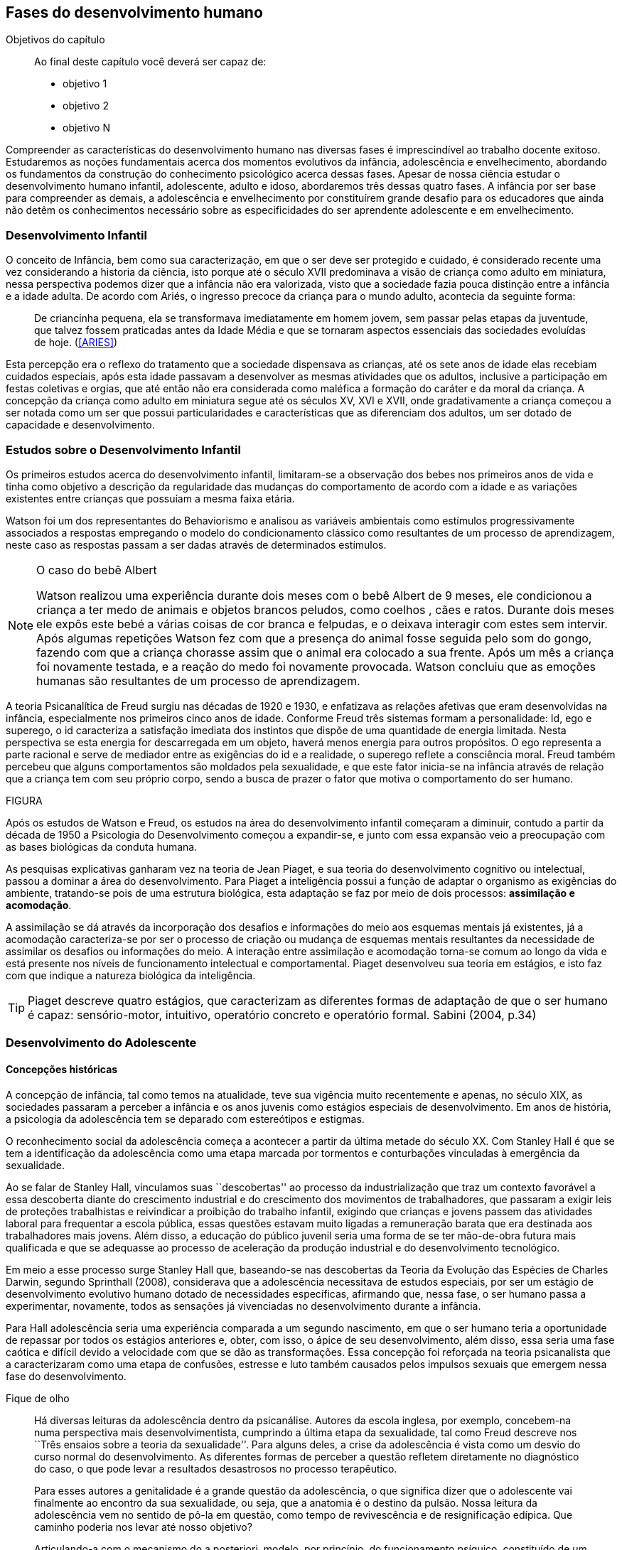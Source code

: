 == Fases do desenvolvimento humano

:cap: cap4
:online: {gitrepo}/blob/master/livro/capitulos/code/{cap}
:local: {code_dir}/{cap}
:img: {img_dir}/{cap}

.Objetivos do capítulo
____
Ao final deste capítulo você deverá ser capaz de:

* objetivo 1
* objetivo 2
* objetivo N
____


Compreender as características do desenvolvimento humano nas 
diversas fases é imprescindível ao trabalho docente exitoso. 
Estudaremos as noções fundamentais acerca dos momentos evolutivos 
da infância, adolescência e envelhecimento, abordando os 
fundamentos da construção do conhecimento psicológico acerca 
dessas fases. Apesar de nossa ciência estudar o desenvolvimento 
humano infantil, adolescente, adulto e idoso, abordaremos três 
dessas quatro fases. A infância por ser base para compreender as 
demais, a adolescência e envelhecimento por constituírem grande 
desafio para os educadores que ainda não detêm os conhecimentos 
necessário sobre as especificidades do ser aprendente adolescente e 
em envelhecimento. 

=== Desenvolvimento Infantil

O conceito de Infância, bem como sua caracterização, em que o ser 
deve ser protegido e cuidado, é considerado recente uma vez 
considerando a historia da ciência, isto porque até o século XVII 
predominava a visão de criança como adulto em miniatura, nessa 
perspectiva podemos dizer que a infância não era valorizada, visto 
que a sociedade fazia pouca distinção entre a infância e a idade 
adulta. De acordo com Ariés, o ingresso precoce da criança para o 
mundo adulto, acontecia da seguinte forma:

[quote]
De criancinha pequena, ela se transformava imediatamente em homem 
jovem, sem passar pelas etapas da juventude, que talvez fossem 
praticadas antes da Idade Média e que se tornaram aspectos 
essenciais das sociedades evoluídas de hoje. (<<ARIES>>)

Esta percepção era o reflexo do tratamento que a sociedade 
dispensava as crianças, até os sete anos de idade elas recebiam 
cuidados especiais, após esta idade passavam a desenvolver as mesmas 
atividades que os adultos, inclusive a participação em festas 
coletivas e orgias, que até então não era considerada como 
maléfica a formação do caráter e da moral da criança. A 
concepção da criança como adulto em miniatura segue até os 
séculos XV, XVI e XVII, onde gradativamente a criança começou a 
ser notada como um ser que possui particularidades e características 
que as diferenciam dos adultos, um ser dotado de capacidade e 
desenvolvimento. 

=== Estudos sobre o Desenvolvimento Infantil 

Os primeiros estudos acerca do desenvolvimento infantil, limitaram-se 
a observação dos bebes nos primeiros anos de vida e tinha como 
objetivo a descrição da regularidade das mudanças do comportamento 
de acordo com a idade e as variações existentes entre crianças que 
possuíam a mesma faixa etária.

Watson foi um dos representantes do Behaviorismo e analisou as 
variáveis ambientais como estímulos progressivamente associados a 
respostas empregando o modelo do condicionamento clássico como 
resultantes de um processo de aprendizagem, neste caso as respostas 
passam a ser dadas através de determinados estímulos.

[NOTE]
====
O caso do bebê Albert

Watson realizou uma experiência durante dois meses com o  bebê 
Albert  de 9 meses, ele condicionou a criança a ter medo de animais 
e objetos brancos peludos, como coelhos , cães e ratos. Durante dois 
meses ele expôs este bebé a várias coisas de cor branca e 
felpudas, e o deixava interagir com estes sem intervir. Após algumas 
repetições Watson fez com que a presença do animal fosse seguida 
pelo som do gongo, fazendo com que a criança chorasse assim que o 
animal era colocado a sua frente. Após um mês a criança foi 
novamente testada, e a reação do medo foi novamente provocada. 
Watson concluiu que as emoções humanas são resultantes de um 
processo de aprendizagem.

====

A teoria Psicanalítica de Freud surgiu nas décadas de 1920 e 1930, 
e enfatizava as relações afetivas que eram desenvolvidas na 
infância, especialmente nos primeiros cinco anos de idade. Conforme 
Freud três sistemas formam a personalidade: Id, ego e superego, o id 
caracteriza a satisfação imediata dos instintos que dispõe de uma 
quantidade de energia limitada. Nesta perspectiva se esta energia for 
descarregada em um objeto, haverá menos energia para outros 
propósitos. O ego representa a parte racional e serve de mediador 
entre as exigências do id e a realidade, o superego reflete a 
consciência moral. Freud também percebeu que alguns comportamentos 
são moldados pela sexualidade, e que este fator inicia-se na 
infância através de relação que a criança tem com seu próprio 
corpo, sendo a busca de prazer o fator que motiva o comportamento do 
ser humano.

FIGURA

Após os estudos de Watson e Freud, os estudos na área do 
desenvolvimento infantil começaram a diminuir, contudo a partir da 
década de 1950 a Psicologia do Desenvolvimento começou a 
expandir-se, e junto com essa expansão veio a preocupação com as 
bases biológicas da conduta humana.

As pesquisas explicativas ganharam vez na teoria de Jean Piaget, e 
sua teoria do desenvolvimento cognitivo ou intelectual, passou a 
dominar a área do desenvolvimento. Para Piaget a inteligência 
possui a função de adaptar o organismo as exigências do ambiente, 
tratando-se pois de uma estrutura biológica, esta adaptação se faz 
por meio de dois processos: *assimilação e acomodação*.

A assimilação se dá através da incorporação dos desafios e 
informações do meio aos esquemas mentais já existentes, já a 
acomodação caracteriza-se por ser o processo de criação ou 
mudança de esquemas mentais resultantes da necessidade de assimilar 
os desafios ou informações do meio. A interação entre 
assimilação e acomodação torna-se comum ao longo da vida e está 
presente nos níveis de funcionamento intelectual e comportamental. 
Piaget desenvolveu sua teoria em estágios, e isto faz com que 
indique a natureza biológica da inteligência.



[TIP]
====
Piaget descreve quatro estágios, que caracterizam as diferentes 
formas de adaptação de que o ser humano é capaz: sensório-motor, 
intuitivo, operatório concreto e operatório formal. Sabini (2004, 
p.34)

====


=== Desenvolvimento do Adolescente

==== Concepções históricas 

A concepção de infância, tal como temos na atualidade, teve sua 
vigência muito recentemente e apenas, no século XIX, as sociedades 
passaram a perceber a infância e os anos juvenis como estágios 
especiais de desenvolvimento. Em anos de história, a psicologia da 
adolescência tem se deparado com estereótipos e estigmas.

O reconhecimento social da adolescência começa a acontecer a partir 
da última metade do século XX. Com Stanley Hall é que se tem a 
identificação da adolescência como uma etapa marcada por tormentos 
e conturbações vinculadas à emergência da sexualidade. 

Ao se falar de Stanley Hall, vinculamos suas ``descobertas'' ao 
processo da industrialização que traz um contexto favorável a essa 
descoberta diante do crescimento industrial e do crescimento dos 
movimentos de trabalhadores, que passaram a exigir leis de 
proteções trabalhistas e reivindicar a proibição do trabalho 
infantil, exigindo que crianças e jovens passem das atividades 
laboral para frequentar a escola pública, essas questões estavam 
muito ligadas a remuneração barata que era destinada aos 
trabalhadores mais jovens. Além disso, a educação do público 
juvenil seria uma forma de se ter mão-de-obra futura mais 
qualificada e que se adequasse ao processo de aceleração da 
produção industrial e do desenvolvimento tecnológico.

Em meio a esse processo surge Stanley Hall que, baseando-se nas 
descobertas da Teoria da Evolução das Espécies de Charles Darwin, 
segundo Sprinthall (2008), considerava que a adolescência 
necessitava de estudos especiais, por ser um estágio de 
desenvolvimento evolutivo humano dotado de necessidades específicas, 
afirmando que, nessa fase, o ser humano passa a experimentar, 
novamente, todos as sensações já vivenciadas no desenvolvimento 
durante a infância.   

Para Hall adolescência seria uma experiência comparada a um segundo 
nascimento, em que o ser humano teria a oportunidade de repassar por 
todos os estágios anteriores e, obter, com isso, o ápice de seu 
desenvolvimento, além disso, essa seria uma fase caótica e difícil 
devido a velocidade com que se dão as transformações. Essa 
concepção foi reforçada na teoria psicanalista que a 
caracterizaram como uma etapa de confusões, estresse e luto também 
causados pelos impulsos sexuais que emergem nessa fase do 
desenvolvimento.

.Fique de olho
____

Há diversas leituras da adolescência dentro da psicanálise. 
Autores da escola inglesa, por exemplo, concebem-na numa perspectiva 
mais desenvolvimentista, cumprindo a última etapa da sexualidade, 
tal como Freud descreve nos ``Três ensaios sobre a teoria da 
sexualidade''. Para alguns deles, a crise da adolescência é vista 
como um desvio do curso normal do desenvolvimento. As diferentes 
formas de perceber a questão refletem diretamente no diagnóstico do 
caso, o que pode levar a resultados desastrosos no processo 
terapêutico.

Para esses autores a genitalidade é a grande questão da 
adolescência, o que significa dizer que o adolescente vai finalmente 
ao encontro da sua sexualidade, ou seja, que a anatomia é o destino 
da pulsão. Nossa leitura da adolescência vem no sentido de pô-la 
em questão, como tempo de revivescência e de resignificação 
edípica. Que caminho poderia nos levar até nosso objetivo?

Articulando-a com o mecanismo do a posteriori, modelo, por 
princípio, do funcionamento psíquico, constituído de um primeiro 
tempo, em que ocorre a estruturação psíquica do sujeito através 
do Édipo, intercalado pelo período de latência e seguido pela 
adolescência, que tem função tempo de revivescência e de 
re-significação edípica. Podendo constituir-se de pura repetição 
ou elaboração e abertura, permitindo que o sujeito possa historiar 
seu passado.

A história, portanto, não é somente passado; trata-se de um 
trabalho de construção, como aponta Lacan (1986, p. 21) quando diz 
que ``a história não é o passado. A história é o passado na 
medida em que é historiado no presente -- historiado no presente 
porque vivido no passado''

A adolescência é o momento de deixar para trás a criança 
idealizada pelos pais. É tempo de desinvestimentos e 
reinvestimentos, de busca de uma identidade sexual. Não é à-toa 
que a ``crise da adolescência'' costuma ser motivo de preocupação. 
Por outro lado, não poderíamos reencontrar esses conflitos e esse 
modo de funcionamento também na vida adulta? Não é isso que se 
encontra permeando as relações? 

Muitas crises acompanharão o sujeito ao longo da vida. Para a 
psicanálise, diferentemente da psicologia, não faz sentido falar-se 
de fases da vida, que começam na infância e terminam na idade 
adulta. O infantil está presente no adulto. Daí perguntarmos se, no 
adulto, além do que é dado pelo infantil e que o estrutura, também 
não comportaria um funcionamento adolescente como função de 
reinscrição do sujeito, integrando o que não foi simbolizado da 
sua história. Não que a adolescência, em si, vá cumprir o papel 
da análise. 

Esta última cria as condições necessárias para que o sujeito se 
depare com uma angústia mobilizadora do trabalho psíquico e isso 
só é possível pela suspensão da fala do analista. 

A adolescência, na medida em que tem que se haver com uma nova 
realidade, a do corpo transformado pela puberdade, poderá dar um 
novo encaminhamento ao ressurgimento do Édipo, através da 
simbolização. Pode ser, portanto, um momento muito criativo ou de 
pura repetição. Questionamos se não é a partir da adolescência 
que se vai instalar pela vida afora esse mal-estar ao qual Freud se 
referiu em O mal-estar na civilização (1929), à proporção em que 
haverá uma tensão entre um corpo transformado,``pulsante'', e as 
exigências do mundo externo, que caminham em direção oposta. 

DANTAS, Nara Maria. Adolescência e Psicanálise: Uma possibilidade 
teórica.Recife 2002.

____


Além dessas perspectivas históricas há uma variação do conceito 
e visão do adolescente de acordo com a cultura em que vive, como 
destaca  Sprinthall (2008) p.20, ao descrever a pesquisa da 
antropóloga Margaret Mead sobre o desenvolvimento do adolescente 
entre as culturas nativas da sociedade de Samoa na Polinésia 
(Pacífico Sul) e Quênia na África Oriental (Oceano Índico).

Na sociedade de Samoa a adolescência é uma experiência de 
crescimento tranquilo e livre de conflitos e tensões. Visto que, na 
cultura samoana, os principais acontecimentos da vida, incluindo o 
nascimento, a morte e o sexo são tratados de forma aberta. Sendo 
assim, os acontecimentos terrenos da vida eram tratados de modo que 
essa transição, como a passagem da infância para adolescência, se 
desse de forma calma e gradual. As tarefas designadas aos 
adolescentes e as crianças eram adequadas a suas capacidades.

Já no Quênia a transição da adolescência para a vida adulta 
acontece de forma abruta e traumática, a passagem para vida adulta 
consiste em cerimônias e rituais através de traumas físicos como 
circuncisão e extração de cílios, além disso, as tarefas são 
rigidamente diferencias e de estatuto muito baixo para jovens e 
crianças.

[NOTE]
====
``A solução para problemas dos adultos de amanhã depende grande 
parte da forma como os nossos filhos crescem hoje." 


MARGARET MEAD by Alex from Virginia

Margaret Mead nasceu em Filadélfia em 1901 e morreu em Nova York em 
1978. Ela estudou primeiramente aprender teoria e impressão, a fim 
de obter uma melhor compreensão das práticas de criação dos 
filhos. Em 1925, ela foi para a Polinésia para estudar como as 
diferenças culturais influenciariam na criação dos filhos e se 
expandiu para estudar outras áreas também.

====

=== Desenvolvimento físico e cognitivo do adolescente

De acordo com Sprinthall (2008) fisicamente os adolescentes passam 
por mudanças hormonais promovidas pelo hipotálamo, que estimulam os 
órgãos sexuais a produzir certos hormônios. Em análogo a essa 
maturação sexual o desenvolvimento corporal vai se efetuando, com o 
crescimento de membros inferiores e, posteriormente, os membros 
superiores e troncos. Isto pode originar desequilíbrios 
proporcionais e desconforto físicos e que, as vezes provocam 
embaraçados em certas situações sociais. 

Após a puberdade ocorre o crescimento ponderal com o aumento da 
massa muscular nos rapazes, e de tecido adiposo nos homens. 
Paralelamente, ocorrem alterações do sistema digestivo e do índice 
metabólico, que trazem distúrbios alimentares e aumento do apetite. 
Estas alterações da alimentação podem desencadear, devido à 
hipersensibilidade com o corpo, comportamentos como a anorexia, 
bulimia, irritabilidade, sentimentos de culpa, isolamento e 
depressões. 

Essa evolução física e sexual acelerada, deve estar em sintonia 
com o ritmo do desenvolvimento cognitivo, para que não desencadeie 
comportamentos desviantes em relação às normas impostas pela 
sociedade. 

==== Desenvolvimento cognitivo e aprendizagem adolescente 

As transformações a nível intelectual são de extrema importância 
 durante a adolescência, visto que, nessa fase, a inteligência toma 
a sua forma final com o pensamento abstrato ou formal. Para Piaget 
(1949), ocorre entre os 11-12 anos e os 14-15 anos. Estas 
modificações podem influenciar no entendimento das regras. Esse 
pensamento tido como período das operações formais, vai ajustar o 
adolescente ao mundo real e ao seu quotidiano, além disso, 
proporcionando a capacidade de formular grandiosas teorias e ideias. 

Para Piaget as transformações emocionais que ocorrem na 
adolescência dependem das transformações cognitivas e, uma das 
grandes transformações do estágio de desenvolvimento operatório 
formal é o surgimento do pensamento hipotético-dedutivo, diferente 
do estágio operatório concreto, em que a criança apenas raciocina 
sobre proposições que julgasse verdadeiras, apoiando-se no concreto 
para isso. 

Na fase da adolescência o ser humano torna-se capaz de raciocinar 
corretamente sobre proposições em que não acredita, ou ainda não 
acredita, isto é, ou seja, pensa e reflete hipoteticamente. Desta 
forma, adquire a capacidade de ultrapassar, pelo pensamento, 
situações vividas e a projetar ideias para o futuro. 

Na fase adolescente o ser humano desenvolve a capacidade para pensar 
sobre o seu próprio pensamento e sobre o pensamento dos outros, 
chamada de metacognição (Sprinthall, 2008). 

A autorreflexão permite um amplo alargamento da imaginação. Os 
adolescentes podem tomar consciência da forma como conhecem para 
além daquilo que conhecem, outra característica importante do 
pensamento adolescente é a tomada de consciência da variedade de 
estratégias de aprendizagem que poderão ser utilizadas. Com isto as 
oportunidades de autocorreção em nível de resolução de problemas 
são muito maiores. Os adolescentes têm a capacidade de falar 
consigo próprios, processo este, por vezes, designado de diálogo 
interno, e chegar a novas formas de compreensão sem estarem presos a 
experiências concretas. 

A metacognição traz a consciência sobre o fato das pessoas serem 
diferentes e terem pensamentos diferentes sobre a mesma situação ou 
ideia, havendo uma variedade de pontos de vistas, diferentemente, das 
crianças mais novas que tendem a pensar que todos nós encaramos as 
situações da mesma forma que elas, esse comportamento passa a ser 
chamado de egocêntrico, centrados na sua própria perspectiva. 

Para um melhor desenvolvimento intelectual, as influências e os 
estímulos externos são de grande importância por serem modelos 
para os adolescentes e constituírem uma estimulação. Existem 
formas poderosas de estimular o pensamento abstrato. Para Sprinthall 
(2004) são o visionamento de filmes ou vídeos e a participação em 
atividades artísticas, tais como pintura, o drama, a dança e a 
música. Quanto mais ativo for o processo simbólico, tanto maior o 
estímulo ao desenvolvimento cognitivo. 

Durante este estádio, escrever poemas é mais eficaz do que ler 
poemas; fazer filmes é mais eficaz que visioná-los; participar numa 
dramatização de improviso é mais eficaz do que observá-la. Pois 
na perspectiva piagetiana, o desenvolvimento cognitivo depende da 
ação, em qualquer dos estádios. Em todos os seus trabalhos ele tem 
uma frase chave: a ação produz desenvolvimento (SPRINTHALL, 2004). 
Para Piaget (1970), a atividade de assimilar certas experiências do 
meio circundante força a criança a acomodá-las ou 
internalizá-las. Esta internalização de experiências é 
fundamental para o desenvolvimento cognitivo, o qual sugere que o 
desenvolvimento mais completo tem lugar quando as crianças assimilam 
experiências do seu meio, porque só então são capazes de acomodar 
ou internalizar essas experiências. 

===  Desenvolvimento do Idoso

O envelhecimento é definido como um conjunto de transformações que 
ocorrem com o avançar da idade. É um processo inverso no 
desenvolvimento humano. Enquanto que na infância é evolução, na 
senescência é involução. O declínio das capacidades funcionais e 
das aptidões inicia-se na fase adulta e se precipita no envelhecer. 
De acordo com Souza (1998) o envelhecimento se caracteriza por 
algumas perdas das capacidades fisiológicas dos órgãos, dos 
sistemas e de adaptação a certas situações de estresse. Tal 
fenômeno é universal, progressivo, na maioria das vezes 
irreversível e resultará num aumento exponencial da mortalidade com 
a idade, bem como mais probabilidade de doenças. No entanto, a 
ocorrência de uma alimentação balanceada, a prática regular de 
exercícios físicos, o viver em um ambiente saudável, além dos 
progressos da medicina, têm levado a subverter este conceito e 
aumentar a longevidade. Muitos dos problemas que eram considerados 
elementos inevitáveis da idade avançada, agora são vistos como 
parte do processo de envelhecer, resultantes do estilo de vida ou de 
patologias.

De acordo com Papalia (2010) o envelhecimento primário é um 
processo gradual e inevitável de deterioração física que começa 
cedo na vida e continua ao longo dos anos, não importa o que as 
pessoas façam para evitá-lo. Ocorre de forma semelhante nos 
indivíduos da mesma espécie, de forma gradual e previsível. O 
sujeito está dependente da influência de vários fatores 
determinantes para o envelhecimento, como estilo de vida, 
alimentação educação e posição social, embora as suas causas 
sejam distintas.

O envelhecimento secundário é o envelhecimento resultante das 
interações das influências externas, e é variável entre 
indivíduos em meios diferentes. É resultante de doenças, abusos e 
maus hábitos de uma pessoa, fatores que em geral podem ser 
controlados.

Saúde e longevidade estão intimamente relacionadas à educação e 
outros aspectos do status socioeconômicos. Alguns estudiosos 
classificam os indivíduos idosos, situando-os em categorias 
funcionais, que são: meia-idade; velhice; velhice avançada; e 
velhice muito avançada. Porém, segundo Papalia (2010), a 
classificação mais significativa é por idade funcional, que é a 
capacidade de uma pessoa interagir em um ambiente físico e social em 
comparação com outros da mesma idade cronológica. A diferença 
individual determina como cada ser humano irá envelhecer. Entretanto 
variáveis como sexo, herança genética e estilo de vida 
contribuirão determinando entre homens e mulheres as diferenças nos 
ritmos de envelhecimento que cada um apresentará.

Segundo, ainda, Shephard (2003), a categorização funcional do idoso 
não depende apenas da idade, mas também de sexo, estilo de vida, 
saúde, fatores sócio-econômicos e influências constitucionais, 
estando provado, assim, que não há homogeneidade na população 
idosa. A idade funcional está estreitamente ligada à idade 
subjetiva do indivíduo. Várias áreas de pesquisa tem se debruçado 
sobre o estudo do envelhecimento, como a Gerontologia e a Geriatria.

 
=== Desenvolvimento Físico 
==== Longevidade e envelhecimento

A expectativa de vida aumentou pragmaticamente desde 1900. Pessoas 
brancas tendem a ter mais longevidade de que pessoas negras, e as 
mulheres mais que os homens; por isso, o número de mulheres mais 
velhas ultrapassa o de homens mais velhos em uma proporção de três 
para dois.

As taxas de mortalidade têm diminuído, doenças cardíacas, câncer 
e derrame são as três principais causas de morte para pessoas com 
mais de 65 anos. A senescência período do ciclo de vida marcado por 
mudanças físicas associadas ao envelhecimento começa em idades 
variadas para as diferentes pessoas.

As teorias de envelhecimento biológico enquadram-se em duas 
categorias: teorias de programação genética, sugeridas pelo limite 
hayflick, e teorias de taxas variáveis, (ou teorias de erro), como 
aquelas que apontam para os efeitos dos radicais livres e da 
autoimunidade.

As curvas de sobrevivência apoiam a ideia de um limite definido para 
o ciclo de prolongamento de vida através de manipulação genética 
ou de restrição calórica, alguns teóricos contestam essa ideia.

==== Mudanças Físicas
As mudanças no sistema e nos órgãos corporais com a idade são 
altamente variáveis e podem ser resultado de doenças, o que, por 
sua vez, é influenciado pelo estilo de vida. As mudanças físicas 
comuns incluem perda de coloração, de textura e de elasticidade da 
pele, o branqueamento dos cabelos diminuição da estatura, 
comprometimento ósseo, tendência a dormir menos. A maioria dos 
sistemas corporais costuma continuar funcionando bem, mas o coração 
torna-se mais suscetível a doença a capacidade de reserva do 
coração e de outros órgãos diminui.

Embora o cérebro mude com a idade, as mudanças variam 
consideravelmente, elas incluem perda ou redução das células 
nervosas e um retardo geral das respostas. O cérebro também parece 
ser capaz de produzir novos neurônios e formar novas redes neurais 
no decorrer da vida. Problemas visuais e auditivos pode prejudicar a 
vida cotidiana, mas, muitas vezes podem ser corrigidos. Transtornos 
visuais comuns são: catarata, e degeneração relacionada a idade, 
perdas no paladar e no olfato podem causar má nutrição.

Com atividades físicas é possível melhorar a força muscular, o 
equelibrio e o tempo de reação. Muitos idosos são sexualmente 
ativos, embora a frequência e a intensidade da experiência sexual 
geralmente sejam menores do que para adultos jovens.

==== Saúde Física e Mental
Grande parte das pessoas mais velhas principalmente aquelas que vivem 
uma rotina e um estilo de vida saudável tem uma saúde estável, é 
fato também que a grande maioria das pessoas mais velhas tem 
doenças crônicas, principalmente artrite, essa geralmente não 
limitam outras atividades que usam a cognição ou o funcionamento de 
outros órgãos vitais, não interferindo de forma tão decisiva na 
vida cotidiana, para isso se faz necessário exercícios e uma dieta 
balanceada para influenciar positivamente sobre a saúde, a 
periodente que é a perda de dentes, pode afetar seriamente a 
alimentação e consequentemente a nutrição dos idosos.

Existem transtornos mentais reversíveis e irreversíveis que 
acometem os idosos, lembrando que a maioria das pessoas mais velhas 
possui boa saúde mental. As doenças ou transtornos reversíveis 
são: depressão, alcoolismo entre outras doenças incluindo algumas 
formas de demência, e são reversíveis porque podem ser curadas 
através de um tratamento adequado. As doenças irreversíveis como: 
o mal de Alzheimer, mal de Parkinson ou demência de infarto 
múltiplo podem apenas serem amenizadas através de medicação 
adequada mas não há cura. Por isso são irreversíveis. 

O mal de Alzheimer é mais prevalecente com a idade, é caracterizado 
pela presença de Emaranhados Neurofibrilares e de Placa Amiloide no 
cérebro, pesquisas apontam fatores genéticos para este mal, mas 
suas causas ainda não foram definitivamente estabelecidas. Para que 
esse processo de deterioração possa ser retardado terapias 
comportamentais e medicamentosas se fazem necessárias. 


=== Desenvolvimento cognitivo 
É por meio da cognição que os seres humanos absolvem os 
conhecimentos, e que contribui para o desenvolvimento intelectual dos 
indivíduos, as habilidades cognitivas estão diretamente ligadas a 
fatores diversos como a linguagem, a percepção, o pensamento, a 
memória, atenção e o raciocínio dentre outro.

Em pessoas mais jovens, os processos cognitivos acontecem com maior 
fluidez e isso se deve a vários fatores principalmente, ao vigor da 
juventude. Nas primeiras fases do desenvolvimento humano, fatores 
interligados a cognição, proporciona ao individuo maior agilidade 
tanto no que diz respeito aos aspectos psicoemocional quanto, aos 
físico-biológicos. 

Quando avaliado o nível cognitivo do sujeito que se encontra na 
última fase do desenvolvimento humano, fica evidente o seu 
declínio, principalmente nos aspectos ligados a atenção e a 
memória, influenciando o rendimento escolar, pois, os 
comprometimentos ocasionados pelas suas diminuições interferem 
diretamente no processo de aquisição de novos conhecimentos. Tal 
problemática se acentua através de comportamentos que contribui 
negativamente para o bom desempenho da cognição da pessoa idosa 
como, distanciamento do convívio social e familiar, depressão, 
estresse, o uso indevido de medicamentos e os problemas de ordem 
emocional, nutricional. 

Tendo em vista o comprometimento intelectual do idoso, faz-se 
necessárias sugestões de atividades onde possam ser trabalhadas as 
habilidades perceptivas e de memorização destes indivíduos. 
Estudos comprovam que estímulos diretivos e adequados têm 
demonstrado resultados positivos com o sujeito aprendente da terceira 
idade fazendo com que estes não só recupere competências 
cognitivas perdidas, mas até pra superar seus limites anteriores 
(Papalia, 2010).

Através de inúmeras pesquisas científicas pode-se perceber a 
complexidade do processo intelectual do ser humano. Papalia (2010) em 
seu livro ``desenvolvimento humano'' faz distinção entre 
habilidades (inteligência) fluida e cristalizada:

A habilidade fluida depende muito da condição neurológica do 
sujeito aprendente enquanto que a habilidade cristalizada depende dos 
conhecimentos acumulados durante toda a vida do individuo. Esses dois 
tipos de inteligências seguem padrões diferentes. No padrão 
clássico de envelhecimento, entretanto, a tendência tanto na 
pontuação do desempenho como no verbal é de queda ao longo da 
maior parte da vida adulta; a diferença embora substancial é de 
grau (PAPALIA, 2010)

A referida pesquisa mostra que quando comparada a inteligência 
fluida com a cristalizada, esta se apresenta muito mais encorajadora, 
pois, tal habilidade cognitiva mesmo com o passar do tempo tende a se 
aperfeiçoar por um período maior da vida do adulto idoso, 
independente do declínio que ocorre com a inteligência fluida.

Diante das limitações psicológicas, físicas e neurológicas pelas 
quais passam a pessoa idosa, é importante uma melhor compreensão de 
seu ritmo, habilidades cognitivas e fragilidades características 
deste estágio do desenvolvimento humano, para que assim, possa ser 
feito intervenções diretivas e com objetividade tornando a pessoa 
idosa integrada dentro do processo de aprendizagem, não apenas no 
ambiente escolar, como também, em diferentes contextualizações 
socioculturais.

===  Desenvolvimento Psicossocial 
É um estágio de desenvolvimento em que as pessoas reavaliam suas 
vidas, fecham situações deixadas em aberto e decidem como melhor 
canalizar suas energias e passar seus dias ou anos restantes. Alguns 
querem deixar aos descendentes ou ao mundo suas experiências ou 
corroborar o significado de suas vidas. Outros querem apenas curtir 
seus passatempos favoritos ou fazer coisas que não fizeram quando 
jovens.

Fazendo referencia ao termo personalidade, este não possui uma 
definição única, e pode variar de acordo com os parâmetros 
estabelecidos em cada doutrina. Mas, de maneira geral, estudiosos a 
prescrevem como o conjunto de características psicológicas que 
marcam os padrões de pensar, sentir e agir, ou seja, atitudes e 
comportamentos típicos, de um determinado ser humano. 

Os traços de personalidade são mutáveis (SILVA e NAKANO, 2011; 
IRIGARAY e SCHNEIDER, 2007; 2009) também na velhice, podendo 
colaborar no processo adaptativo do envelhecimento, melhorando a 
saúde e priorizando a longevidade; desta forma, descreve-se a 
interligação da personalidade com os índices de resiliência, com 
os sintomas depressivos (transtorno de humor mais frequente), como 
também, com o bem-estar subjetivo.

=== A Personalidade muda na Terceira Idade?
Depende do modo como a estabilidade e a mudança são avaliadas. 
Podemos identificar:

Pessoas hostis:: não costumam amadurecer com a idade a não ser que 
se submetam a tratamento psicoterápico;

Pessoas otimistas:: tendem a permanecer assim;

Pessoas afetadas por neuroticismo:: não há deterioração saúde 
física ou na função cognitiva.

Comparação por ordem de graduação as diferenças relativas são 
estáveis no período entre 50 e 70 anos. Estudos apontam uma 
estabilidade na terceira idade. A inflexibilidade ou aumento de 
rigidez não são atribuídos a idade e sim a experiência de vida. 
(Schaie & Willis, 1991).

==== Personalidade, Emotividade e Bem-estar 
A Personalidade é um elemento prognosticador da emotividade e do 
bem-estar subjetivo. Emoções negativas auto reportadas como 
inquietação, tédio, solidão, infelicidade e depressão 
abrandaram-se com a idade (diminui após os 60 anos). E a emotividade 
positiva -- excitação, interesse, orgulho e um senso de 
realização permanecem estáveis ate uma fase avançada e depois tem 
uma queda ligeira e gradual.  

Teoria Seletividade sócio emocional explica que a medida que 
envelhecem, as pessoas tendem a procurar atividades e pessoas que as 
satisfaçam. Os mais velhos conseguem controlar as emoções que ao 
adultos mais jovens.

Dois dos mais fortes traços da personalidade: *Extroversão* 
personalidade extrovertida (expansiva e sociável) elevados níveis 
de emoções positivas e conservam ao longo da vida. E o 
*neuroticismo* personalidades neuróticas (instáveis, suscetíveis, 
ansiosas e inquietas) demonstram emoções negativas e tendem a se 
manter negativa. Este é um elemento prognosticador de humores e de 
transtornos de humor muito mais poderoso que a idade, a raça, o 
gênero, a renda, a educação ou o estado civil. (Costa e McCrae 
1980).

==== Erick Erikson: questões e tarefas normativas

Senso de integridade do ego: fundamentada na reflexão da própria 
vida. Na oitava e ultima etapa do desenvolvimento psicossocial, as 
pessoas da terceira idade adquirem um senso de integridade do ego 
pela aceitação da vida que tiveram e assim aceitar a morte, ou se 
entregarem ao desespero pela impossibilidade de reviver suas vidas.

Nesta etapa pode se desenvolver a VIRTUDE que é sabedoria: ``aceitar 
a vida que se viveu sem maiores arrependimentos, sem se alongar em 
todos os ``deveria ter feito'' ou ``como poderia ter sido'', o que 
significa aceitar as imperfeições em si próprio, nos pais, nos 
filhos e na vida''.

A integridade deve ser mais importante que o desespero nesta etapa, 
para que seja resolvida com êxito. Segundo Erikson, algum desespero 
é inevitável pela vulnerabilidade da condição humana, mas mesmo 
quando as funções do corpo enfraquecem é necessário manter um 
``envolvimento vital''. Integridade do ego resulta da reflexão sobre 
o passado de contínuos estímulos e desafios.

Modelos de enfrentamento::

Enfrentamento::: é o pensamento ou comportamento de adaptação 
visando reduzir ou aliviar o estresse advindo de condições 
prejudiciais, ameaçadoras ou desafiantes.  É um importante aspecto 
da Saúde Mental.

As Abordagens Teóricas de George Vaillant::: o uso das Defesas 
Adaptativas maduras no enfrentamento de problemas em fases anteriores 
da vida. Por exemplo: o altruísmo, humor, persistência (no sentido 
de não desanimar), antecipação (de planos futuros), sublimação 
(redirecionando emoções negativas para atividades produtivas). O 
funcionamento das defesas adaptativas podem mudar as percepções das 
realidades que as pessoas são incapazes de modificar. As defesas 
Adaptativas podem ser inconscientes ou intuitivas. E o Modelo de 
Avaliação Cognitiva enfatiza estratégias de enfrentamento 
escolhidas conscientemente.  

No Modelo de Avaliação Cognitiva as pessoas escolhem 
conscientemente estratégias de enfrentamento com base no modo como 
percebem ou analisam uma situação que sobrecarregue seus recursos 
normais:  

Por Focalização no problema -- para eliminar, administrar ou 
melhorar uma situação estressante;

Por Focalização na emoção ou enfrentamento paliativo -- 
administrar a resposta emocional a uma situação de estresse para 
aliviar seu impacto físico ou psicológico.

Os adultos mais velhos tendem a usar o seguinte estilo de 
enfrentamento:


ESQUEMA            Avaliação da Situação        Recursos Pessoais 
x Ambiente          
    Avaliação dos Resultados         Execução            Escolha 
da Estratégia           
                    Positivo           Manutenção 
                    Negativo         Reavaliação da situação, 
escolha de nova estratégia.


=== Modelo de envelhecimento ``Bem - Sucedido'' ou ``Ideal''
No envelhecimento bem sucedido encontramos três componentes 
principais: anulação da doença ou de incapacidade relacionada a 
doença; manutenção elevada das funções psicológicas e 
cognitivas; engajamento sustentado e ativo em atividades sociais e 
produtivas

O envelhecimento bem sucedido ou ideal tem uma carga de valor, 
inevitável podem sobrecarregar mais do que libertar as pessoas 
idosas, pressionando-as a alcançar padrões que elas não podem ou 
não querem atingir. Desta forma não é considerado os fatores de 
coação que podem limitar as escolhas de um estilo de vida. Vamos 
apresentar algumas teorias sobre envelhecer bem:

Teoria do Desengajamento:: teoria do envelhecimento proposta por 
Cumming e Henry, sustenta que o envelhecimento bem sucedido é 
caracterizado pelo mútuo afastamento entre idosos e a sociedade. Ex. 
sentar numa cadeira de balanço e ficar olhando o tempo passar.

Teoria da Atividade:: Teoria do envelhecimento proposta por Neugarten 
e outros, sustenta que para envelhecer bem a pessoa deve permanecer 
tão ativa quanto possível. Associa a atividade com a satisfação 
de viver.

Teoria continuidade: teoria do envelhecimento, descrita por 
Atctchley, sustenta que para envelhecer bem, as pessoas devem manter 
um equilíbrio entre a continuidade e a mudança nas estruturas 
internas e externas de suas vidas. Ex. ajudar a viver o mais 
independente possível.

O papel da produtividade é um ponto essencial para viver bem, as 
pessoas podem continuar a serem produtivas e até mesmo ser mais 
produtivas ainda. As atividades como ler um livro ou trabalhos 
manuais, não trazem benefícios físicos porem proporciona um senso 
de desenvolvimento com a vida.

Baltes e colaboradores descrevem que o desenvolvimento ocorre por 
meio de um processo de alocação de recursos pessoais -- sensório 
motores, cognitivos, da personalidade e sociais -- que permitem 
atingir os objetivos. Ou seja, o desenvolvimento ao longo da vida 
trás ganhos e perdas, mas na idade avançada a balança tende a 
pender para o lado negativo. Portanto é necessário o desvio de 
recursos do crescimento e da manutenção para lidar com a perda.


=== Referências do Capítulo


////
ARIÈS, Philippe. *História social da criança e da família*. 2 ed. Rio de Janeiro: LTC, 2006.
////

LERNER, Richard M. *Handbook of Adolescent Psychology*. 2. ed. 
Copyright. USA, 2004. 

PAPALIA, Diane E. *Desenvolvimento Humano*. Tradução: Carla 
Filomena Marques. 10ºed. Porto Alegre: AMGH, 2010.

SABINI, Maria Aparecida Cória. *Psicologia do Desenvolvimento*. 2. 
ed. São Paulo: Ed. Ática.2004.

SHEPHARD. R.J. *Envelhecimento, atividade física e saúde*. São 
Paulo: Phorte, 2003.

SPIRDUSO, W.W. *Dimensões físicas do envelhecimento*. Barueri, SP: 
Manole, 2005.

SPRINTHALL, Norman A., W. COLLINS Andrews. *Psicologia do Adolescente 
Uma abordagem desenvolvimentista*. Fundação Calouste Gulbenkian, 
1994.

=== Análise e Reflexão


Quais as etapas do desenvolvimento humano e o que caracteriza cada 
uma delas em termos, físicos, psicológicos e psicossociais. Leve 
suas reflexões para o Fórum de Discussões da aula.



////
Sempre termine os arquivos com uma linha em branco.
////


